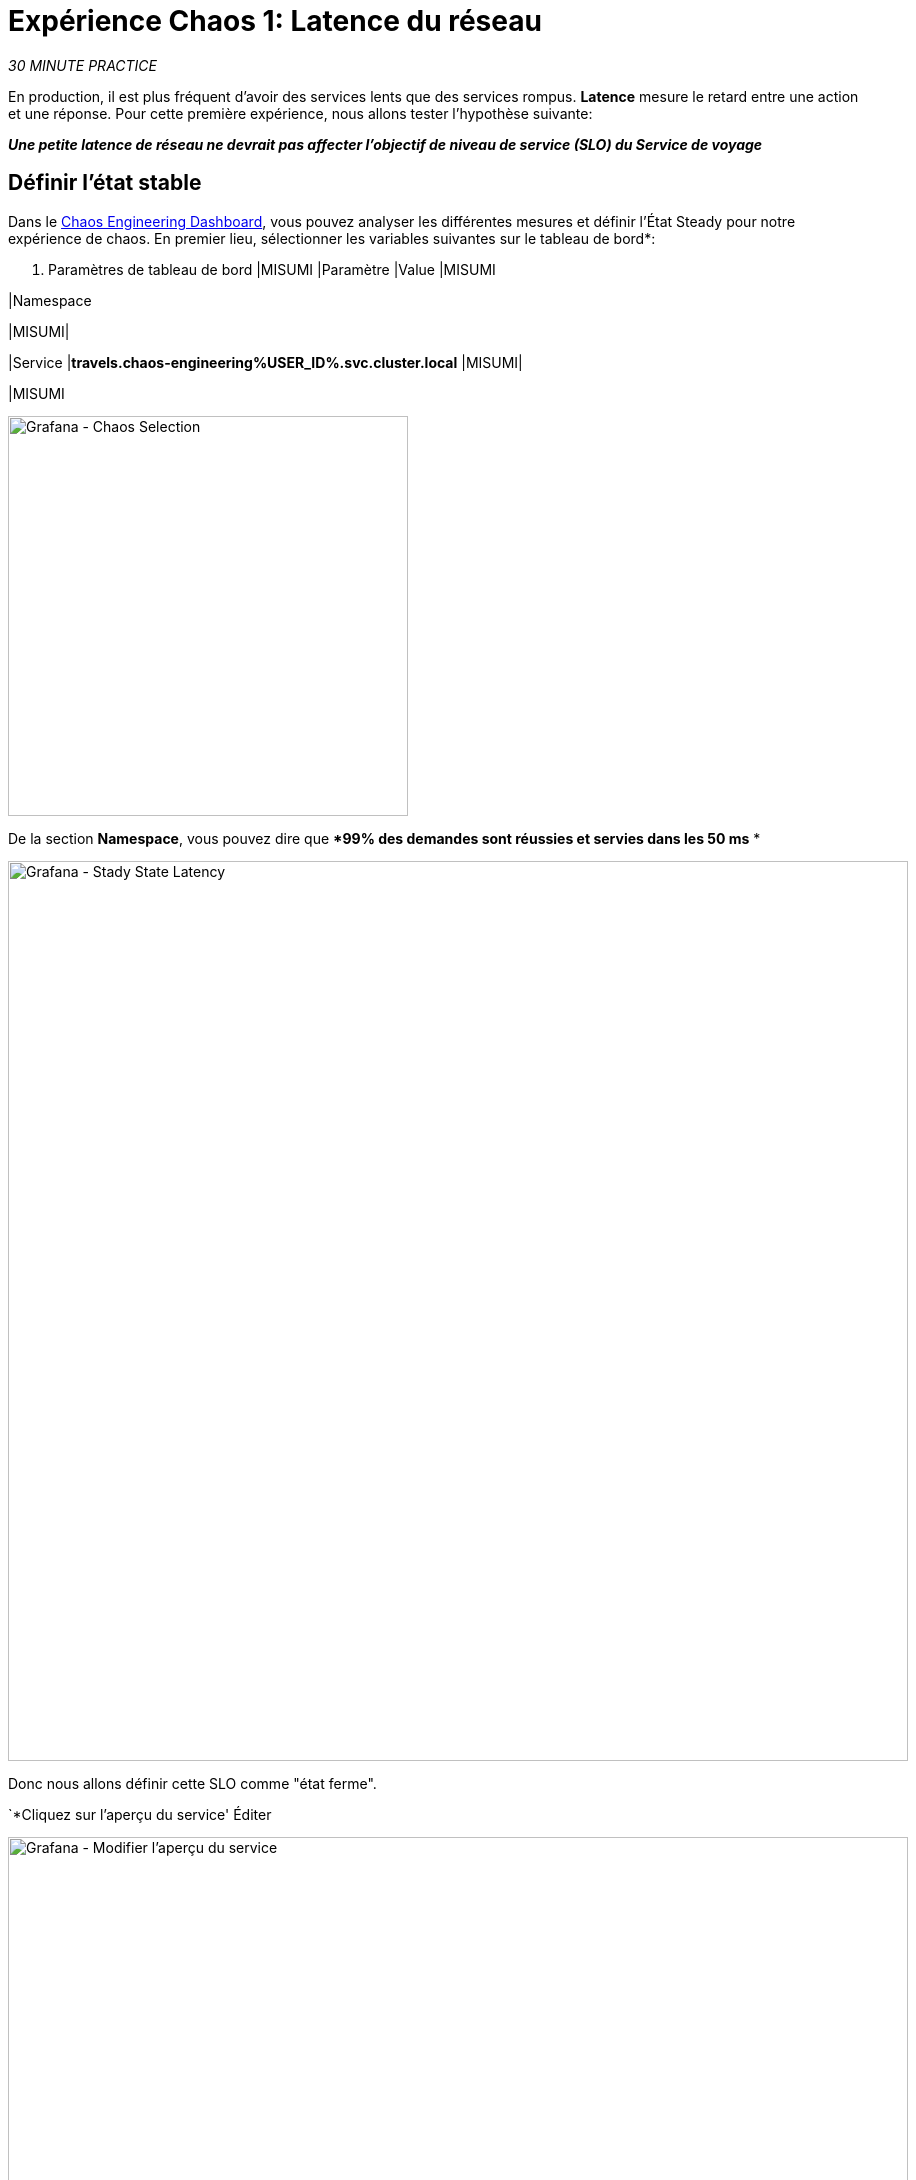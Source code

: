 :markup-in-source: verbatim,attributes,quotes
:CHE_URL: http://codeready-workspaces.%APPS_HOSTNAME_SUFFIX%
:USER_ID: %USER_ID%
:OPENSHIFT_PASSWORD: %OPENSHIFT_PASSWORD%
:OPENSHIFT_CONSOLE_URL: https://console-openshift-console.%APPS_HOSTNAME_SUFFIX%/topology/ns/chaos-engineering{USER_ID}/graph
:APPS_HOSTNAME_SUFFIX: %APPS_HOSTNAME_SUFFIX%
:KIALI_URL: https://kiali-istio-system.%APPS_HOSTNAME_SUFFIX%
:GRAFANA_URL: https://grafana-istio-system.%APPS_HOSTNAME_SUFFIX%
:GITOPS_URL: https://argocd-server-argocd.%APPS_HOSTNAME_SUFFIX%

= Expérience Chaos 1: Latence du réseau

_30 MINUTE PRACTICE_

En production, il est plus fréquent d'avoir des services lents que des services rompus. **Latence** mesure le retard entre une action et une réponse. Pour cette première expérience, nous allons tester l'hypothèse suivante:

_** Une petite latence de réseau ne devrait pas affecter l'objectif de niveau de service (SLO) du Service de voyage**_

== Définir l'état stable


Dans le {GRAFANA_URL}[Chaos Engineering Dashboard, role='params-link'], vous pouvez analyser les différentes mesures et définir l'État Steady pour notre expérience de chaos.
En premier lieu, sélectionner les variables suivantes sur le tableau de bord*:

. Paramètres de tableau de bord
[%header,cols=3*]
|MISUMI
|Paramètre
|Value
|MISUMI

|Namespace
****
|MISUMI|

|Service
|**travels.chaos-engineering{USER_ID}.svc.cluster.local**
|MISUMI|

|MISUMI

image:grafana-chaos-selection.png[Grafana - Chaos Selection,400]

De la section **Namespace**, vous pouvez dire que **99% des demandes sont réussies et servies dans les 50 ms* *

image:grafana-steady-state-latency.png[Grafana - Stady State Latency,900]

Donc nous allons définir cette SLO comme "état ferme".

`*Cliquez sur l'aperçu du service' Éditer

image:grafana-edit-service-overview.png[Grafana - Modifier l'aperçu du service,900]

Ensuite, `*cliquez sur l'icône 'Visualization Settings' sur la barre latérale gauche, faites défiler vers le bas pour trouver la règle 'P99 Latency (Value #D)' et entrez les informations suivantes pour Thresholds* `

Réglages des seuils de latence P99
[%header,cols=3*]
|MISUMI
|Paramètre
|Value
|MISUMI

|Seuils
|**50,100**
|MISUMI|

|Mode de couleur
|**Cell**
|MISUMI|

|Colors
|**Green/Yellow/Red** (cliquez sur le bouton 'invert' si nécessaire)
|MISUMI|

|MISUMI

image:grafana-p99-latency-threholds.png[Grafana - P99 Threholds,700]

"*Scrouler à nouveau et trouver la règle "Success Rate (Value #E)" et saisir les informations suivantes pour Thresholds* `

. Success Rate Thresholds Paramètres
[%header,cols=3*]
|MISUMI
|Paramètre
|Value
|MISUMI

|Seuils
***0,95,0,99**
|MISUMI|

|Mode de couleur
|**Cell**
|MISUMI|

|Colors
|Red/Yellow/Green** (cliquez sur le bouton 'invert' si nécessaire)
|MISUMI|

|MISUMI

image:grafana-success-rate-threholds.png[Grafana - Sucess Rate Threholds,700]

Une fois terminé, vous devriez avoir le résultat suivant (tout vert).

image:grafana-service-overview-configured.png[Grafana - Aperçu du service Configurer,700]

`*Cliquez sur l'icône 'Disk' pour enregistrer et retourner au tableau de bord. *

== Exécuter l'expérience Chaos

Dans le {KIALI_URL}[Kiali Console^, role='params-link'], de la vue **'Graph'**, `*right-click on the 'discounts' service (triangle symbol) et sélectionnez 'Details'* `

image:kiali-right-click-service.png[Kiali - Right Click Service,600]

Vous serez redirigé vers la page Détails du service.

*Cliquez sur les 'Actions' `

image:kiali-add-fault-injection.png[Kiali - Ajouter l'injection par défaut,900]

`*Add HTTP Delay by entering the following settings:* `

. Paramètres de retard HTTP
[%header,cols=3*]
|MISUMI
|Paramètre
|Value
|MISUMI

|Add HTTP Delay
|MISUMI
|MISUMI|

∙ Pourcentage de retard
|**5**
|MISUMI|

|Fixed Delayed
|**1s**
|MISUMI|

|MISUMI

image:kiali-configure-latency.png[Kiali - Configurer Latency,400]

`*Cliquez sur le bouton 'Update'*`.

**5% du trafic du service des « comptes » a maintenant 1 seconde de retard. **

== Analyser le résultat Chaos

Voyons maintenant l'impact de l'application.

Dans le {GRAFANA_URL}[Chaos Engineering Dashboard], vous pouvez voir le résultat de l'expérience de chaos.

image:grafana-latency-fault-overview.png[Grafana - Aperçu des défauts de latence 900]

Depuis le panel **'Service Aperçu'** ou **'Request Durée'** pour le service 'voyages', vous pouvez dire ce qui suit sur la petite latence réseau basée sur notre hypothèse:

- il n'y a pas d'impact sur le taux de réussite des demandes globales (100%)
- il y a un impact énorme sur la performance de l'application.

En effet, seulement 1 seconde de retard sur 5% du trafic d'un service à charge induit ** une propagation de latence de ~2 secondes dans l'ensemble du système**.

image:grafana-latency-fault-details.png[Grafana - Latency Fault Details,900]

En conclusion, vous pouvez dire ** l'application n'est pas résiliente à une petite latence réseau**. Pour réduire ou réparer ce phénomène, vous pouvez configurer l'autoscaling ou mettre en place un mécanisme de cache dans les différents services des applications.

== Améliorer la résilience

Pour contenir cette propagation de latence, vous allez appliquer le modèle *Retry* à tous les services appelant les services différés.

Les entrées peuvent améliorer la résilience de l'application contre des problèmes transscientifiques comme un service ou un réseau temporairement surchargé comme nous simulons dans notre expérience.

Au lieu de manquer directement ou d'attendre trop longtemps, nous pourrions réessayer N nombre de fois pour obtenir la sortie souhaitée avec le temps de réponse souhaité avant de considérer comme échoué.

&lt; &lt; *Configurer le modèle de rentrée pour les services suivants* `

[Tabs]
=
voitures:
+
--
Dans le {KIALI_URL}[Kiali Console^, role='params-link'], de la vue **'Services'**, `*click on the 'cars' service ACIA 'Actions' `

`*Add HTTP Entrée en entrant les paramètres suivants:* `

. Réglages de rentrée HTTP
[%header,cols=3*]
|MISUMI
|Paramètre
|Value
|MISUMI

|Add HTTP Retry
|MISUMI
|MISUMI|

|Attempts
|**5**
|MISUMI|

|Per Try Timeout
|**20ms**
|MISUMI|

|MISUMI

image:kiali-configure-latency-retry.png[Kiali - Configurer Latency Retry,400]

`*Cliquez sur le bouton 'Update'*`.
--

vols:
+
--
Dans le {KIALI_URL}[Kiali Console^, role='params-link'], de la vue **'Services'**, `*click on the 'flights' service Λ 'Actions' `

`*Add HTTP Entrée en entrant les paramètres suivants:* `

. Réglages de rentrée HTTP
[%header,cols=3*]
|MISUMI
|Paramètre
|Value
|MISUMI

|Add HTTP Retry
|MISUMI
|MISUMI|

|Attempts
|**5**
|MISUMI|

|Per Try Timeout
|**20ms**
|MISUMI|

|MISUMI

image:kiali-configure-latency-retry.png[Kiali - Configurer Latency Retry,400]

`*Cliquez sur le bouton 'Update'*`.
--

hotels:
+
--
Dans le {KIALI_URL}[Kiali Console^, role='params-link'], de la vue **'Services'**, `*click on the 'hotels' service ACIA 'Actions' `

`*Add HTTP Entrée en entrant les paramètres suivants:* `

. Réglages de rentrée HTTP
[%header,cols=3*]
|MISUMI
|Paramètre
|Value
|MISUMI

|Add HTTP Retry
|MISUMI
|MISUMI|

|Attempts
|**5**
|MISUMI|

|Per Try Timeout
|**20ms**
|MISUMI|

|MISUMI

image:kiali-configure-latency-retry.png[Kiali - Configurer Latency Retry,400]

`*Cliquez sur le bouton 'Update'*`.
--

assurances:
+
--
Dans le {KIALI_URL}[Kiali Console^, role='params-link'], de la vue **'Services'**, `*cliquez sur le service d'assurances ''Actions' ^ `

`*Add HTTP Entrée en entrant les paramètres suivants:* `

. Réglages de rentrée HTTP
[%header,cols=3*]
|MISUMI
|Paramètre
|Value
|MISUMI

|Add HTTP Retry
|MISUMI
|MISUMI|

|Attempts
|**5**
|MISUMI|

|Per Try Timeout
|**20ms**
|MISUMI|

|MISUMI

image:kiali-configure-latency-retry.png[Kiali - Configurer Latency Retry,400]

`*Cliquez sur le bouton 'Update'*`.
--
=

== Valider l'amélioration

Retour dans le {GRAFANA_URL}[Chaos Engineering Dashboard], vous pouvez dire que nous parvenons à contenir la propagation de latence de ** ne dépassant pas 100 ms en général** en utilisant le modèle Retry tandis que le service 'discounts' a toujours le problème de latence 1s.

image:grafana-latency-contained-overview.png[Grafana - Aperçu de la situation de latence, 900]

Vous pouvez voir plus de détails sur le panneau 'Request Durée' pour le service 'voyages'

image:grafana-latency-contained-details.png[Grafana - Latency Contained Details,900]

== Retourner l'expérience Chaos

Il n'y a rien de plus simple que de retourner toutes les configurations que vous avez faites pendant ce laboratoire avec Argo CD.

Dans {GITOPS_URL}[Argo CD^, role='params-link'], `*click on 'Sync > Synchronize'*.

image:argocd-rollback-sync.png[Argo CD - Sync Application, 900]

Enfin, dans le {GRAFANA_URL}[Chaos Engineering Dashboard], ` *veuillez vérifier que l'application est de retour dans l'état stable*.

image:grafana-steady-state.png[Grafana - Steady State, 700]